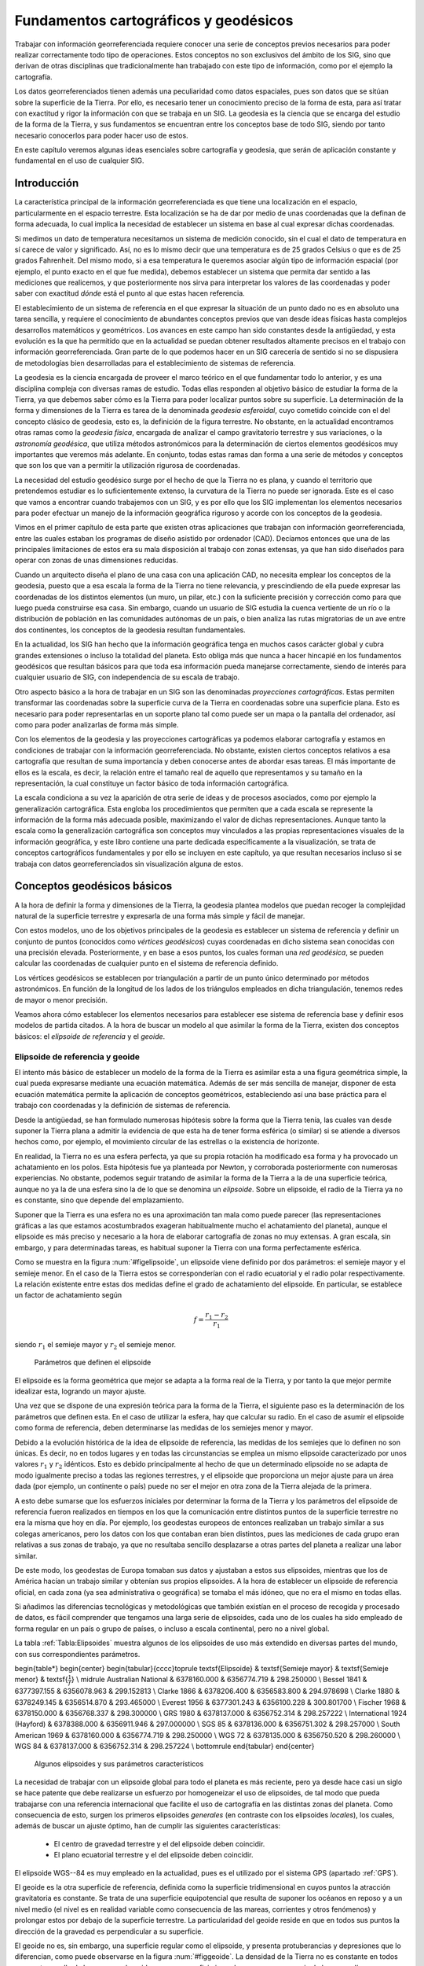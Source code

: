 ****************************************
Fundamentos cartográficos y geodésicos
****************************************


Trabajar con información georreferenciada requiere conocer una serie de conceptos previos necesarios para poder realizar correctamente todo tipo de operaciones. Estos conceptos no son exclusivos del ámbito de los SIG, sino que derivan de otras disciplinas que tradicionalmente han trabajado con este tipo de información, como por el ejemplo la cartografía.

Los datos georreferenciados tienen además una peculiaridad como datos espaciales, pues son datos que se sitúan sobre la superficie de la Tierra. Por ello, es necesario tener un conocimiento preciso de la forma de esta, para así tratar con exactitud y rigor la información con que se trabaja en un SIG. La geodesia es la ciencia que se encarga del estudio de la forma de la Tierra, y sus fundamentos se encuentran entre los conceptos base de todo SIG, siendo por tanto necesario conocerlos para poder hacer uso de estos.

En este capítulo veremos algunas ideas esenciales sobre cartografía y geodesia, que serán de aplicación constante y fundamental en el uso de cualquier SIG.

Introducción
=============

La característica principal de la información georreferenciada es que tiene una localización en el espacio, particularmente en el espacio terrestre. Esta localización se ha de dar por medio de unas coordenadas que la definan de forma adecuada, lo cual implica la necesidad de establecer un sistema en base al cual expresar dichas coordenadas. 

Si medimos un dato de temperatura necesitamos un sistema de medición conocido, sin el cual el dato de temperatura en sí carece de valor y significado. Así, no es lo mismo decir que una temperatura es de 25 grados Celsius o que es de 25 grados Fahrenheit. Del mismo modo, si a esa temperatura le queremos asociar algún tipo de información espacial (por ejemplo, el punto exacto en el que fue medida), debemos establecer un sistema que permita dar sentido a las mediciones que realicemos, y que posteriormente nos sirva para interpretar los valores de las coordenadas y poder saber con exactitud *dónde* está el punto al que estas hacen referencia.

El establecimiento de un sistema de referencia en el que expresar la situación de un punto dado no es en absoluto una tarea sencilla, y requiere el conocimiento de abundantes conceptos previos que van desde ideas físicas hasta complejos desarrollos matemáticos y geométricos. Los avances en este campo han sido constantes desde la antigüedad, y esta evolución es la que ha permitido que en la actualidad se puedan obtener resultados altamente precisos en el trabajo con información georreferenciada. Gran parte de lo que podemos hacer en un SIG carecería de sentido si no se dispusiera de metodologías bien desarrolladas para el establecimiento de sistemas de referencia.

La geodesia es la ciencia encargada de proveer el marco teórico en el que fundamentar todo lo anterior, y es una disciplina compleja con diversas ramas de estudio. Todas ellas responden al objetivo básico de estudiar la forma de la Tierra, ya que debemos saber cómo es la Tierra para poder localizar puntos sobre su superficie. La determinación de la forma y dimensiones de la Tierra es tarea de la denominada *geodesia esferoidal*, cuyo cometido coincide con el del concepto clásico de geodesia, esto es, la definición de la figura terrestre. No obstante, en la actualidad encontramos otras ramas como la *geodesia física*, encargada de analizar el campo gravitatorio terrestre y sus variaciones, o la *astronomía geodésica*, que utiliza métodos astronómicos para la determinación de ciertos elementos geodésicos muy importantes que veremos más adelante. En conjunto, todas estas ramas dan forma a una serie de métodos y conceptos que son los que van a permitir  la utilización rigurosa de coordenadas.

La necesidad del estudio geodésico surge por el hecho de que la Tierra no es plana, y cuando el territorio que pretendemos estudiar es lo suficientemente extenso, la curvatura de la Tierra no puede ser ignorada. Este es el caso que vamos a encontrar cuando trabajemos con un SIG, y es por ello que los SIG implementan los elementos necesarios para poder efectuar un manejo de la información geográfica riguroso y acorde con los conceptos de la geodesia.

Vimos en el primer capítulo de esta parte que existen otras aplicaciones que trabajan con información georreferenciada, entre las cuales estaban los programas de diseño asistido por ordenador (CAD). Decíamos entonces que una de las principales limitaciones de estos era su mala disposición al trabajo con zonas extensas, ya que han sido diseñados para operar con zonas de unas dimensiones reducidas. 

Cuando un arquitecto diseña el plano de una casa con una aplicación CAD, no necesita emplear los conceptos de la geodesia, puesto que a esa escala la forma de la Tierra no tiene relevancia, y prescindiendo de ella puede expresar las coordenadas de los distintos elementos (un muro, un pilar, etc.) con la suficiente precisión y corrección como para que luego pueda construirse esa casa.  Sin embargo, cuando un usuario de SIG estudia la cuenca vertiente de un río o la distribución de población en las comunidades autónomas de un país, o bien analiza las rutas migratorias de un ave entre dos continentes, los conceptos de la geodesia resultan fundamentales. 

En la actualidad, los SIG han hecho que la información geográfica tenga en muchos casos carácter global y cubra grandes extensiones o incluso la totalidad del planeta. Esto obliga más que nunca a hacer hincapié en los fundamentos geodésicos que resultan básicos para que toda esa información pueda manejarse correctamente, siendo de interés para cualquier usuario de SIG, con independencia de su escala de trabajo.

Otro aspecto básico a la hora de trabajar en un SIG son las denominadas *proyecciones cartográficas*. Estas permiten transformar las coordenadas sobre la superficie curva de la Tierra en coordenadas sobre una superficie plana. Esto es necesario para poder representarlas en un soporte plano tal como puede ser un mapa o la pantalla del ordenador, así como para poder analizarlas de forma más simple.

Con los elementos de la geodesia y las proyecciones cartográficas ya podemos elaborar cartografía y estamos en condiciones de trabajar con la información georreferenciada. No obstante, existen ciertos conceptos relativos a esa cartografía que resultan de suma importancia y deben conocerse antes de abordar esas tareas. El más importante de ellos es la escala, es decir, la relación entre el tamaño real de aquello que representamos y su tamaño en la representación, la cual constituye un factor básico de toda información cartográfica. 

La escala condiciona a su vez la aparición de otra serie de ideas y de procesos asociados, como por ejemplo la generalización cartográfica. Esta engloba los procedimientos que permiten que a cada escala se represente la información de la forma más adecuada posible, maximizando el valor de dichas representaciones. Aunque tanto la escala como la generalización cartográfica son conceptos muy vinculados a las propias representaciones visuales de la información geográfica, y este libro contiene una parte dedicada específicamente a la visualización, se trata de conceptos cartográficos fundamentales y por ello se incluyen en este capítulo, ya que resultan necesarios incluso si se trabaja con datos georreferenciados sin visualización alguna de estos.

Conceptos geodésicos básicos
=============================

A la hora de definir la forma y dimensiones de la Tierra, la geodesia plantea modelos que puedan recoger la complejidad natural de la superficie terrestre y expresarla de una forma más simple y fácil de manejar. 

Con estos modelos, uno de los objetivos principales de la geodesia es establecer un sistema de referencia y definir un conjunto de puntos (conocidos como *vértices geodésicos*) cuyas coordenadas en dicho sistema sean conocidas con una precisión elevada. Posteriormente, y en base a esos puntos, los cuales forman una *red geodésica*, se pueden calcular las coordenadas de cualquier punto en el sistema de referencia definido.

Los vértices geodésicos se establecen por triangulación a partir de un punto único determinado por métodos astronómicos. En función de la longitud de los lados de los triángulos empleados en dicha triangulación, tenemos redes de mayor o menor precisión.

Veamos ahora cómo establecer los elementos necesarios para establecer ese sistema de referencia base y definir esos modelos de partida citados. A la hora de buscar un modelo al que asimilar la forma de la Tierra, existen dos conceptos básicos: el  *elipsoide de referencia* y el *geoide*.

Elipsoide de referencia y geoide
---------------------------------


El intento más básico de establecer un modelo de la forma de la Tierra es asimilar esta a una figura geométrica simple, la cual pueda expresarse mediante una ecuación matemática. Además de ser más sencilla de manejar, disponer de esta ecuación matemática permite la aplicación de conceptos geométricos, estableciendo así una base práctica para el trabajo con coordenadas y la definición de sistemas de referencia.

Desde la antigüedad, se han formulado numerosas hipótesis sobre la forma que la Tierra tenía, las cuales van desde suponer la Tierra plana a admitir la evidencia de que esta ha de tener forma esférica (o similar) si se atiende a diversos hechos como, por ejemplo, el movimiento circular de las estrellas o la existencia de horizonte.

En realidad, la Tierra no es una esfera perfecta, ya que su propia rotación ha modificado esa forma y ha provocado un achatamiento en los polos. Esta hipótesis fue ya planteada por Newton, y corroborada posteriormente con numerosas experiencias. No obstante, podemos seguir tratando de asimilar la forma de la Tierra a la de una superficie teórica, aunque no ya la de una esfera sino la de lo que se denomina un *elipsoide*. Sobre un elipsoide, el radio de la Tierra ya no es constante, sino que depende del emplazamiento.

Suponer que la Tierra es una esfera no es una aproximación tan mala como puede parecer (las representaciones gráficas a las que estamos acostumbrados exageran habitualmente mucho el achatamiento del planeta), aunque el elipsoide es más preciso y necesario a la hora de elaborar cartografía de zonas no muy extensas. A gran escala, sin embargo, y para determinadas tareas, es habitual suponer la Tierra con una forma perfectamente esférica.

Como se muestra en la figura :num:`#figelipsoide`, un elipsoide viene definido por dos parámetros: el semieje mayor y el semieje menor. En el caso de la Tierra estos se corresponderían con el radio ecuatorial y el radio polar respectivamente. La relación existente entre estas dos medidas define el grado de achatamiento del elipsoide. En particular, se establece un factor de achatamiento según 

.. math::

	f=\frac{r_1-r_2}{r_1}


siendo :math:`r_1` el semieje mayor y :math:`r_2` el semieje menor.

.. figure:: Elipsoide.pdf

	Parámetros que definen el elipsoide


.. _figelipsoide: 


El elipsoide es la forma geométrica que mejor se adapta a la forma real de la Tierra, y por tanto la que mejor permite idealizar esta, logrando un mayor ajuste. 

Una vez que se dispone de una expresión teórica para la forma de la Tierra, el siguiente paso es la determinación de los parámetros que definen esta. En el caso de utilizar la esfera, hay que calcular su radio. En el caso de asumir el elipsoide como forma de referencia, deben determinarse las medidas de los semiejes menor y mayor. 

Debido a la evolución histórica de la idea de elipsoide de referencia, las medidas de los semiejes que lo definen no son únicas. Es decir, no en todos lugares y en todas las circunstancias se emplea un mismo elipsoide caracterizado por unos valores :math:`r_1` y :math:`r_2` idénticos. Esto es debido principalmente al hecho de que un determinado elipsoide no se adapta de modo igualmente preciso a todas las regiones terrestres, y el elipsoide que proporciona un mejor ajuste para un área dada (por ejemplo, un continente o país) puede no ser el mejor en otra zona de la Tierra alejada de la primera. 

A esto debe sumarse que los esfuerzos iniciales por determinar la forma de la Tierra y los parámetros del elipsoide de referencia fueron realizados en tiempos en los que la comunicación entre distintos puntos de la superficie terrestre no era la misma que hoy en día. Por ejemplo, los geodestas europeos de entonces realizaban un trabajo similar a sus colegas americanos, pero los datos con los que contaban eran bien distintos, pues las mediciones de cada grupo eran relativas a sus zonas de trabajo, ya que no resultaba sencillo desplazarse a otras partes del planeta a realizar una labor similar.

De este modo, los geodestas de Europa tomaban sus datos y ajustaban a estos sus elipsoides, mientras que los de América hacían un trabajo similar y obtenían sus propios elipsoides. A la hora de establecer un elipsoide de referencia oficial, en cada zona (ya sea administrativa o geográfica) se tomaba el más idóneo, que no era el mismo en todas ellas. 

Si añadimos las diferencias tecnológicas y metodológicas que también existían en el proceso de recogida y procesado de datos, es fácil comprender que tengamos una larga serie de elipsoides, cada uno de los cuales ha sido empleado de forma regular en un país o grupo de países, o incluso a escala continental, pero no a nivel global.

La tabla :ref:`Tabla:Elipsoides` muestra algunos de los elipsoides de uso más extendido en diversas partes del mundo, con sus correspondientes parámetros.

\begin{table*}
\begin{center}
\begin{tabular}{cccc}\toprule
\textsf{Elipsoide} & \textsf{Semieje mayor} & \textsf{Semieje menor}  & \textsf{:math:`\frac{1}{f}`} \\ \midrule
Australian National & 6378160.000 & 6356774.719 & 298.250000 \\
Bessel 1841 & 6377397.155 & 6356078.963 & 299.152813 \\
Clarke 1866 & 6378206.400 & 6356583.800 & 294.978698 \\
Clarke 1880 & 6378249.145 & 6356514.870 & 293.465000 \\
Everest 1956 & 6377301.243 & 6356100.228 & 300.801700 \\
Fischer 1968 & 6378150.000 & 6356768.337 & 298.300000 \\
GRS 1980 & 6378137.000 & 6356752.314 & 298.257222 \\
International 1924 (Hayford) & 6378388.000 & 6356911.946 & 297.000000 \\
SGS 85 & 6378136.000 & 6356751.302 & 298.257000 \\
South American 1969 & 6378160.000 & 6356774.719 & 298.250000 \\
WGS 72 & 6378135.000 & 6356750.520 & 298.260000 \\
WGS 84 & 6378137.000 & 6356752.314 & 298.257224 \\ \bottomrule
\end{tabular}
\end{center}

	Algunos elipsoides y sus parámetros característicos


.. _Tabla:Elipsoides:

La necesidad de trabajar con un elipsoide global para todo el planeta es más reciente, pero ya desde hace casi un siglo se hace patente que debe realizarse un esfuerzo por homogeneizar el uso de elipsoides, de tal modo que pueda trabajarse con una referencia internacional que facilite el uso de cartografía en las distintas zonas del planeta. Como consecuencia de esto, surgen los primeros elipsoides *generales* (en contraste con los elipsoides *locales*), los cuales, además de buscar un ajuste óptimo, han de cumplir las siguientes características:


	* El centro de gravedad terrestre y el del elipsoide deben coincidir.
	* El plano ecuatorial terrestre y el del elipsoide deben coincidir.


El elipsoide WGS--84 es muy empleado en la actualidad, pues es el utilizado por el sistema GPS (apartado :ref:`GPS`).

El geoide es la otra superficie de referencia, definida como la superficie tridimensional en cuyos puntos la atracción gravitatoria es constante. Se trata de una superficie equipotencial que resulta de suponer los océanos en reposo y a un nivel medio (el nivel es en realidad variable como consecuencia de las mareas, corrientes y otros fenómenos) y prolongar estos por debajo de la superficie terrestre. La particularidad del geoide reside en que en todos sus puntos la dirección de la gravedad es perpendicular a su superficie.

El geoide no es, sin embargo, una superficie regular como el elipsoide, y presenta protuberancias y depresiones que lo diferencian, como puede observarse en la figura :num:`#figgeoide`. La densidad de la Tierra no es constante en todos sus puntos, y ello da lugar a que el geoide sea una superficie irregular como consecuencia de las anomalías gravimétricas que dichas variaciones de densidad ocasionan.

.. figure:: Geoide.png

	Representación gráfica del geoide (Fuente: Misión GRACE (NASA)).


.. _figgeoide: 


Lógicamente, el elipsoide, por su naturaleza más simple, no puede recoger toda la variabilidad del geoide, por lo que estas dos superficies presentan diferencias, cuyo máximo es generalmente del orden de :math:`\pm100` metros. Estas diferencias se conocen como *alturas geoidales*.

Al igual que en el caso de los elipsoides, existen diversos geoides de referencia, y estos no son constantes en el tiempo sino que evolucionan para adaptarse a las modificaciones que tienen lugar sobre la superficie terrestre.

La figura :num:`#figtressuperficies` muestra una comparación esquemática entre las tres superficies: superficie real de la Tierra, geoide y elipsoide.

.. figure:: Tres_superficies.pdf

	Tres superficies fundamentales: superficie real de la Tierra, geoide y elipsoide (Adaptado de Wikipedia).


.. _figtres_superficies: 


El datum geodésico
--------------------



Cuando se trabaja con un elipsoide general, este, como se ha dicho, se sitúa de tal modo que tanto la posición de su centro de gravedad como su plano ecuatorial coincidan con los terrestres. Por el contrario, cuando el elipsoide es local, estas propiedades no han de cumplirse necesariamente, y el elipsoide a solas resulta insuficiente ya que carecemos de información sobre su posicionamiento con respecto a la superficie terrestre.

Surge así el concepto de *datum*, que es el conjunto formado por una superficie de referencia (el elipsoide) y un punto en el que *enlazar* este al geoide. Este punto se denomina *punto astronómico fundamental* (para su cálculo se emplean métodos astronómicos), o simplemente *punto fundamental*, y en él el elipsoide es tangente al geoide. La altura geoidal en este punto es, como cabe esperar, igual a cero. La vertical al geoide y al elipsoide son idénticas en el punto fundamental.

Para un mismo elipsoide pueden utilizarse distintos puntos fundamentales, que darán lugar a distintos datum y a distintas coordenadas para un mismo punto.


Sistemas de coordenadas
========================


Disponiendo de un modelo preciso para definir la forma de la Tierra, podemos establecer ya un sistema de codificar cada una de las posiciones sobre su superficie y asignar a estas las correspondientes coordenadas. Puesto que la superficie de referencia que consideramos es un elipsoide, lo más lógico es recurrir a los elementos de la geometría esférica y utilizar estos para definir el sistema de referencia. De ellos derivan los conceptos de latitud y longitud, empleados para establecer las *coordenadas geográficas* de un punto.

No obstante, la geometría plana resulta mucho más intuitiva y práctica que la geometría esférica para realizar ciertas tareas, y a raíz de esto surgen las *proyecciones cartográficas*, que tratan de situar los elementos de la superficie del elipsoide sobre una superficie plana, y que son los que se emplean para la creación de cartografía. Al aplicar una proyección cartográfica, las coordenadas resultantes son ya coordenadas cartesianas.

Ambas formas de expresar la posición de un punto son utilizadas en la actualidad, y las veremos con detalle en esta sección.

Coordenadas geográficas
------------------------

El sistema de coordenadas geográficas es un sistema de coordenadas esféricas mediante el cual un punto se localiza con dos valores angulares: 


	* la *latitud* :math:`\phi` es el ángulo entre la línea que une el centro de la esfera con un punto de su superficie y el plano ecuatorial. Las lineas formadas por puntos de la misma latitud se denominan *paralelos* y forman círculos concéntricos paralelos al ecuador. Por definición la latitud es de 0\degree en el ecuador, que divide el globo en los hemisferios norte y sur. La latitud puede expresarse especificando si el punto se sitúa al norte o al sur, por ejemplo 24\degree, 21' 11'' N, o bien utilizando un signo, en cuyo caso los puntos al Sur del ecuador tienen signo negativo.
	* la *longitud* :math:`\lambda` La longitud es el angulo formado entre dos de los planos que contienen a la linea de los Polos. El primero es un plano arbitrario que se toma como referencia y el segundo es el que, ademas de contener a la linea de los polos, contiene al punto en cuestión. Las líneas formadas por puntos de igual longitud se denominan *meridianos* y convergen en los polos.
	
	Como meridiano de referencia internacional se toma aquel que pasa por el observatorio de Greenwich, en el Reino Unido. Este divide a su vez el globo en dos hemisferios: el Este y el Oeste. La longitud puede expresarse especificando si el punto se sitúa al Este o al Oeste, por ejemplo 32\degree, 12' 43'' E, o bien utilizando un signo, en cuyo caso los puntos al Oeste del meridiano de referencia tienen signo negativo.


En la figura :num:`#figcoordenadasgeograficas` puede verse un esquema de los conceptos anteriores.

.. figure:: Coordenadas_geograficas.pdf

	Esquema de los elementos del sistema de coordenadas geográficas.


.. _figcoordenadas_geograficas: 


La tabla :ref:`Tabla:Coordenadas_ciudades` recoge las coordenadas geográficas de algunas ciudades importantes, a modo de ejemplo.

\begin{table}
\begin{center}
\begin{tabular}{ccc}\toprule
\textsf{Ciudad} & \textsf{Latitud} & \textsf{Longitud}  \\ \midrule
Badajoz & 38.53 N & 6.58 O \\
Barcelona & 41.23 N & 2.11 E \\
Cadiz & 36.32 N & 6.18 O \\
Girona & 41.59 N & 2.49 E \\
Granada & 37.11 N & 3.35 O\\
Madrid & 40.24 N & 3.41 O\\
Segovia & 40.57 N & 4.07 O \\
Valencia & 39.28 N & 0.22 O\\
Zaragoza & 41.39 N & 0.52 O \\ \bottomrule
\end{tabular}
\end{center}

	Coordenadas geográficas de algunas ciudades


.. _Tabla:Coordenadas_ciudades:

Las coordenadas geográficas resultan de gran utilidad, especialmente cuando se trabaja con grandes regiones. No obstante, no se trata de un sistema cartesiano, y tareas como la medición de áreas o distancias es mucho más complicada. Si bien la distancia entre dos paralelos es prácticamente constante (es decir, un grado de latitud equivale más o menos a una misma distancia en todos los puntos), la distancia entre dos meridianos no lo es, y varía entre unos 11,3 kilómetros en el Ecuador hasta los cero kilómetros en los polos, donde los meridianos convergen. 

Proyecciones cartográficas
---------------------------



A pesar de su innegable utilidad y la potencia que nos brindan para la localización de cualquier punto sobre la superficie terrestre, un sistema de coordenadas esféricas tiene inconvenientes que no pueden obviarse. Por una parte, estamos más acostumbrados a la utilización de sistemas cartesianos en los cuales la posición de un punto se define mediante un par de medidas de distancia :math:`x` e :math:`y`. Esta forma es mucho más sencilla e intuitiva, y permite una mayor facilidad de operaciones.

Por otro lado, si necesitamos crear una representación visual de la información cartográfica, lo habitual es hacerlo en una superficie plana, ya sea a la manera clásica en un pliego de papel o, usando las tecnologías actuales, en un dispositivo tal como una pantalla.

Por todo ello, se deduce que existe una necesidad de poder trasladar la información geográfica (incluyendo, por supuesto, la referente a su localización) a un plano, con objeto de poder crear cartografía y simplificar gran número de operaciones posteriores. El proceso de asignar una coordenada plana a cada punto de la superficie de la Tierra (que no es plana) se conoce como *proyección cartográfica*.

Más exactamente, una \textit{proyección cartográfica} es la correspondencia matemática biunívoca entre los puntos de una esfera o elipsoide y sus transformados en un plano \cite{Martin1983IGN}. Es decir, una aplicación :math:`f` que a cada par de coordenadas geográficas :math:`(\phi, \lambda)` le hace corresponder un par de coordenadas cartesianas :math:`(x, y)`, según


.. _Eq:Proyecciones:

.. math::

	x = f(\phi, \lambda) \; ; \; y = f(\phi, \lambda)

De igual modo, las coordenadas geográficas puede obtenerse a partir de las cartesianas según

.. math::

	\phi = g(x,y) \; ; \; \lambda = g(x,y)

.. _Eq:Proyecciones2:



Se puede pensar que podemos obtener una representación plana de la superficie de una esfera o un elipsoide si tomamos esta y la extendemos hasta dejarla plana. Esto, sin embargo, no resulta posible, ya que dicha superficie no puede *desarrollarse* y quedar plana. Por ello, hay que buscar una forma distinta de relacionar los puntos en la superficie tridimensional con nuevos puntos en un plano. 

La figura :num:`#figproyeccion` muestra un esquema del concepto de proyección, esbozando la idea de cómo puede establecerse la correspondencia entre puntos de la esfera y del plano.

.. figure:: Proyeccion.pdf

	Esquema del concepto de proyección. A los puntos :math:`A, B` y :math:`C` sobre la superficie del elipsoide les asocian equivalentes :math:`a, b` y :math:`c` sobre un plano.


.. _figproyeccion: 


En ella vemos cómo el concepto de proyección se asemeja a la generación de sombras, ya que a partir de un foco se trazan las trayectorias de una serie de rayos que unen dicho foco con los puntos a proyectar, y después se determina el punto de contacto de esos rayos con la superficie plana. Aunque no todas las proyecciones siguen necesariamente este esquema, una parte de ellas sí que se fundamentan en un razonamiento similar a este, y el esquema mostrado sirve bien para entender el concepto y el paso de coordenadas de una superficie tridimensional a una bidimensional.

Veremos en los siguientes puntos las diferentes modificaciones que pueden introducirse sobre la forma anterior de proyectar, y que dan lugar a tipos distintos de proyecciones.

Puede apreciarse igualmente en la figura que se producen distorsiones al realizar la proyección. Es decir, que ciertas propiedades no se reproducen con fidelidad al pasar puntos desde la superficie curva al plano. Por ejemplo, la distancia entre los puntos :math:`A` y :math:`B` no es igual a la existente entre los puntos :math:`a` y :math:`b`. Con independencia de las características propias de la proyección, siempre existen distorsiones. Esto es así debido a que la esfera, como se ha dicho, no es desarrollable, mientras que el plano sí lo es, y por ello en el paso de coordenadas de uno a otra han de aparecen inevitablemente alteraciones.

Tipos de proyecciones
----------------------

Las proyecciones se clasifican según la superficie sobre la que se proyectan los puntos. En el esquema de la figura :num:`#figproyeccion`, el plano de proyección es ya de por sí bidimensional. No obstante, puede realizarse la proyección sobre una superficie tridimensional, siempre que esta, a diferencia de la esfera, sí sea desarrollable. Es decir, que pueda *desenrollarse* y convertirse en un plano sin necesidad de doblarse o cortarse. Estas otras superficies pueden emplearse también para definir una proyección, de la misma forma que se hace con un plano.

Las superficies más habituales son el cono y el cilindro (junto con, por supuesto, el plano), las cuales, situadas en una posición dada en relación al objeto a proyectar (esto es, la Tierra), definen un tipo dado de proyección. Distinguimos así los siguiente tipos de proyecciones:


* Cónicas. La superficie desarrollable es un cono (Figura :num:`#figproyeccionconica`), que se sitúa generalmente tangente o secante en dos paralelos a la superficie del elipsoide. En este último caso, la distorsión se minimiza en las áreas entre dichos paralelos, haciéndola útil para representar franjas que no abarquen una gran distancia en latitud, pero poco adecuada para representación de grandes áreas. Algunas de las proyecciones más conocidas de este grupo son la proyección cónica equiárea de Albers y la proyección conforme cónica de Lambert.

.. figure:: Proyeccion_cilindrica.png

	Esquema de una proyección cilíndrica (tomado de Wikipedia)


.. _figproyeccion_cilindrica: 



* Cilíndricas. La superficie desarrollable es un cilindro (Figura :num:`#figproyeccioncilindrica`). Al proyectar, los meridianos se convierten en lineas paralelas, así como los paralelos, aunque la distancia entre estos últimos no es constante.

En su concepción más simple, el cilindro se sitúa de forma tangente al ecuador (proyección normal o simple), aunque puede situarse secante y hacerlo a los meridianos (proyección transversa) o a otros puntos (proyección oblicua).

La proyección de Mercator, la transversa de Mercator, la cilíndrica de Miller o la cilíndrica equiárea de Lambert son ejemplos relativamente comunes de este tipo de proyecciones.

.. figure:: Proyeccion_conica.png

	Esquema de una proyección cónica (tomado de Wikipedia)


.. _figproyeccion_conica: 



* Planas o azimutales. La superficie desarrollable es directamente un plano. Según el esquema de la figura :num:`#figproyeccion`, tenemos distintos tipos en función de la posición del punto de fuga.


* Gnómica o central. El punto de fuga se sitúa en el centro del elipsoide. 
* Estereográfica. El plano es tangente y el punto de fuga se sitúa en las antípodas del punto de tangencia. La proyección polar estereográfica es empleada habitualmente para cartografiar las regiones polares. 
* Ortográfica. El punto de fuga se sitúa en el infinito. 


Existen proyecciones azimutales que no son de tipo perspectivo, es decir, que no se basan en el esquema de la figura :num:`#figproyeccion`. La proyección de Airy, por ejemplo, es una de ellas.

* Algunas proyecciones no se ajustan exactamente al esquema planteado, y no utilizan una superficie desarrollable como tal sino modificaciones a esta idea. Por ejemplo, las proyecciones *policónicas* utilizan la misma filosofía que las cónicas, empleando conos, pero en lugar de ser este único, se usan varios conos, cada uno de los cuales se aplica a una franja concreta de la zona proyectada. La unión de todas esas franjas, cada una de ellas proyectada de forma distinta (aunque siempre con una proyección cónica), forma el resultado de la proyección.

Del mismo modo, encontramos proyecciones como la proyección *sinusoidal*, una proyección de tipo pseudocilíndrico, o la proyección de Werner, cuya superficie desarrollable tiene forma de corazón. Estas proyecciones son, no obstante, de uso menos habitual, y surgen en algunos casos como respuesta a una necesidad cartográfica concreta.


Otra forma distinta de clasificar las proyecciones es según las propiedades métricas que conserven. Toda proyección implica alguna distorsión (denominada *anamorfosis*), y según cómo sea esta y a qué propiedad métrica afecte o no, podemos definir los siguientes tipos de proyecciones:


* Equiárea. En este tipo de proyecciones se mantiene una escala constante. Es decir, la relación entre un área terrestre y el área proyectada es la misma independientemente de la localización, con lo que la representación proyectada puede emplearse para comparar superficies.
* Conformes. Estas proyecciones mantienen la forma de los objetos, ya que no provocan distorsión de los ángulos. Los meridianos y los paralelos se cortan en la proyección en ángulo recto, igual que sucede en la realidad. Su principal desventaja es que introducen una gran distorsión en el tamaño, y objetos que aparecen proyectados con un tamaño mucho mayor que otros pueden ser en la realidad mucho menores que estos.
* Equidistantes. En estas proyecciones se mantienen las distancias.


En los ejemplos de proyecciones que se han citado para los distintos tipos de proyecciones (cónicas, cilíndricas, etc.) puede verse cómo resulta común especificar el tipo en función de la propiedad métrica preservada, para así caracterizar completamente la proyección.

La elección de una u otra proyección es función de las necesidades particulares. Como ya se ha dicho, la proyección polar estereográfica es empleada cuando se trabaja las regiones polares, ya que en este caso es la más adecuada. Proyecciones como la de Mercator, empleadas habitualmente, no resultan tan adecuadas en esas zonas. Asimismo, hay proyecciones que no pueden recoger todo el globo, sino solo una parte de este, por lo que no son de aplicación para grandes escalas. La existencia de un gran número de distintas proyecciones es precisamente fruto de las diferentes necesidades que aparecen a la hora de trabajar con cartografía.

El sistema UTM
---------------



De entre los cientos proyecciones de existen actualmente, algunas tienen un uso más extendido, bien sea por su adopción de forma estandarizada o sus propias características. Estas proyecciones, que se emplean con más frecuencia para la creación de cartografía, son también las que más habitualmente vamos a encontrar en los datos que empleemos con un SIG, y es por tanto de interés conocerlas un poco más en detalle.

En la actualidad, una de las proyecciones más extendidas en todos los ámbitos es la proyección universal transversa de Mercator, la cual da lugar al sistema de coordenadas UTM. Este sistema, desarrollado por el ejército de los Estados Unidos, no es simplemente una proyección, sino que se trata de un sistema completo para cartografiar la practica totalidad de la Tierra. Para ello, esta se divide en una serie de zonas rectangulares mediante una cuadricula y se aplica una proyección y unos parámetros geodésicos concretos a cada una de dichas zonas. Aunque en la actualidad se emplea un único elipsoide (WGS--84), originalmente este no era único para todas las zonas.

Con el sistema UTM, las coordenadas de un punto no se expresan como coordenadas terrestres absolutas, sino mediante la zona correspondiente y las coordenadas relativas a la zona UTM en la que nos encontremos.

La cuadricula UTM tiene un total de 60 husos numerados entre 1 y 60, cada uno de los cuales abarca una amplitud de 6\degree de longitud. El huso 1 se sitúa entre los 180\degree y 174\degree O, y la numeración avanza hacia el Este. 

En latitud, cada huso se divide en 20 zonas, que van desde los 80\degree S hasta los 84\degree N. Estas se codifican con letras desde la C a la X, no utilizándose las letras I y O por su similitud con los dígitos 1 y 0. Cada zona abarca 8 grados de longitud, excepto la X que se prolonga unos 4 grados adicionales. 

La figura :num:`#figzonasutm` muestra un esquema de la cuadrícula UTM.

.. figure:: Zonas_UTM.png

	Representación parcial de la cuadrícula UTM en Europa (tomado de Wikipedia)


.. _figzonas_utm: 


Una zona UTM se localiza, por tanto, con un número y una letra, y es en función de la zona como posteriormente se dan las coordenadas que localizan un punto. Estas coordenadas se expresan en metros y expresan la distancia entre el punto y el origen de la zona UTM en concreto. El origen de la zona se sitúa en el punto de corte entre el meridiano central de la zona y el ecuador. Por ejemplo, para las zonas UTM en el huso 31, el cual va desde los 0\degree hasta los 6\degree, el origen se sitúa en el punto de corte entre el ecuador y el meridiano de 3\degree (Figura :num:`#figorigenutm`).

.. figure:: Origen_UTM.pdf

	Determinación del origen de una zona UTM


.. _figorigen_utm: 


Para evitar la aparición de números negativos, se considera que el origen no tiene una coordenada X de 0 metros, sino de 500000. Con ello se evita que las zonas al Este del meridiano central tengan coordenadas negativas, ya que ninguna zona tiene un ancho mayor de 1000000 metros (el ancho es máximo en las zonas cerca del ecuador, siendo de alrededor de 668 kilómetros).

De igual modo, cuando se trabaja en el hemisferio sur (donde las coordenadas Y serían siempre negativas), se considera que el origen tiene una coordenada Y de 10000000 metros, lo cual hace que todas las coordenadas referidas a él sean positivas.

Para las zonas polares no resulta adecuado emplear el sistema UTM, ya que las distorsiones que produce son demasiado grandes. En su lugar, se utiliza el sistema UPS (Universal Polar Stereographic). 

Transformación y conversión de coordenadas
-------------------------------------------

Una situación muy habitual en el trabajo con un SIG es disponer de cartografía en varios sistemas de coordenadas en un mismo sistema pero con parámetros diferentes (por ejemplo, diferente datum). Para poder emplear toda esa cartografía de forma conjunta, resulta necesario trabajar en un sistema único y bien definido, lo cual hace necesario convertir al menos una parte de ella. 

Este cambio de coordenadas puede ser obligatorio a cualquier escala de trabajo, ya que las diferencias en el sistema escogido pueden aparecer por circunstancias muy diversas, incluso si todos los datos tienen un origen común. Así, al reunir información de varios países para crear en un SIG un mapa de todo un continente, es probable que los datos de cada país estén referidos a un sistema distinto, pero incluso trabajando en un área más reducida podemos encontrar una situación similar. En España, por ejemplo, podemos encontrar cartografía de algunas Comunidades Autónomas en dos husos UTM distintos, ya que la frontera entre estos cruza y divide dichas Comunidades.

Distinguimos dos tipos de operaciones a realizar con coordenadas:


* Conversión de coordenadas. Los sistemas de origen y destino comparten el mismo datum. Es una transformación exacta y se basa en la aplicación de formulas establecidas que relacionan ambos sistemas.
* Transformación de coordenadas. El datum es distinto en los sistemas de origen y destino.




Las proyecciones cartográficas, vistas en un punto anterior, son una forma particular de conversión de coordenadas.

Un SIG ha de estar preparado para trabajar con cartografía en cualquiera de los sistemas de referencia más habituales y, más aún, para facilitar al usuario la utilización de todo tipo de información geográfica con independencia del sistema de coordenadas que se emplee. Para ello, los SIG incorporan los procesos necesarios para efectuar cambios de coordenadas, de forma que para unos datos de partida se genera un nuevo conjunto de datos con la misma información pero expresada en un sistema de coordenadas distinto.

Otra forma en la que los SIG pueden implementar estas operaciones es mediante capacidades de transformación y conversión *al vuelo*, es decir, en tiempo real. De este modo, pueden introducirse en un SIG datos en sistemas de coordenadas variados, y el SIG se encarga de cambiar estos a un sistema de referencia base fijado de antemano. Este proceso tiene lugar de forma transparente para el usuario, que tiene la sensación de que todos los datos estaban originalmente en el sistema de trabajo escogido.

Esto exige, lógicamente, que todo dato geográfico se acompañe de información acerca del sistema de coordenadas que se ha utilizado para crearlo, algo que no siempre sucede. Veremos más acerca de la importancia de este tipo de información adicional en el capítulo :ref:`Metadatos`.

Codificación de sistemas de referencia
----------------------------------------

Debido al elevado número de distintos sistemas de referencia existentes, resulta fácil perderse en ellos a la hora de tener que trabajar con cartografía en distintos sistemas. Si bien es cierto que existe un esfuerzo integrador para tratar de homogeneizar el uso de sistemas de referencia, también existen esfuerzos para intentar facilitar la gestión de estos y que no resulte tan complejo combinar cartografía producida utilizando sistemas de coordenadas diferentes.

Uno de los intentos más exitosos en este sentido es el desarrollado por el consorcio petrolífero European Petroleum Survey Group (EPSG), el cual, consciente de la necesidad de disponer de información acerca de los distintos sistemas de coordenadas y de que esta información fuera de fácil acceso y manejo, ha elaborado un esquema de codificación específico. 



Este esquema asocia a cada sistema de coordenadas un código (conocido como *código EPSG*) que la identifica. Paralelamente, se han documentado en un formato común las características principales de todos estos sistemas, así como las formulaciones que permiten transformar coordenadas entre ellos.

Esta información constituye el *EPSG geodetic parameter dataset*, un repositorio de los parámetros necesarios para \cite{webEPSG}


* identificar coordenadas de tal modo que estas describan la posición de un punto de forma inequívoca y no ambigua.
* definir transformaciones y conversiones que permitan pasar de un sistema de referencia a otro.


Información detallada sobre los códigos EPSG puede encontrarse en \cite{webEPSG}.

Escala
======

El concepto de escala es fundamental a la hora de trabajar con cartografía, y es uno de los valores básicos que definen toda representación cartográfica. Esta representación ha de tener un tamaño final manejable, con objeto de que pueda resultar de utilidad y permitir un uso práctico, pero el objeto que se cartografía (un país, un continente o bien la Tierra al completo) es un objeto de gran tamaño. Esto hace necesario que, para crear un mapa, se deba reducir o bien el objeto original o bien el objeto ya proyectado, dando lugar a una versión *reducida* que ya cumple con los requisitos de tamaño adecuado.

Es decir, imaginemos que aplicamos una proyección cónica sobre el elipsoide, empleando para ello un cono que cubra dicho elipsoide, el cual tendrá que ser, lógicamente de gran tamaño (¡hay que cubrir toda la Tierra!). Al desarrollarlo, el plano que obtenemos tiene miles de kilómetros de lado. Debemos fabricar una versión *a escala* de este, que será la que ya podamos utilizar.

En este contexto, la escala no es sino la relación de tamaño existente entre ese gran mapa que se obtiene al desarrollar nuestro cono de proyección y el que finalmente manejamos, de tamaño más reducido. Conociendo esta relación podemos ya conocer las verdaderas magnitudes de los elementos que vemos en el mapa, ya que podemos convertir las medidas hechas sobre el mapa en medidas reales. Es importante recordar que esas medidas no son tan *reales*, puesto que la propia proyección las ha distorsionado ---lo cual no debe olvidarse---, pero sí que son medidas en la escala original del objeto cartografiado.

La escala se expresa habitualmente como un denominador que relaciona una distancia medida en un mapa y la distancia que esta medida representa en la realidad. Por ejemplo, una escala 1:50000 quiere decir que 1 centímetro en un mapa equivale a 50000 centímetros en la realidad, es decir a 500 metros. Conociendo este valor de la escala podemos aplicar sencillas reglas de tres para calcular la distancia entre dos puntos o la longitud de un elemento dado, sin más que medirlo sobre el mapa y después convertir el resultado obtenido en una medida real.

Una vez más es preciso insistir que lo anterior es posible siempre bajo las limitaciones que la propia proyección empleada para crear el mapa tenga al respecto, y que dependerán del tipo de proyección que sea en función de las propiedades métricas que conserva.

De hecho, e independientemente del tipo de proyección, la escala es completamente cierta únicamente en determinadas partes del mapa. Cuando decimos que un mapa tiene una escala 1:50000, este valor, denominado *Escala Numérica*, se cumple con exactitud tan solo en algunos puntos o líneas. En otros puntos la escala varía. La relación entre la escala en esos puntos y la Escala Numérica se conoce como *Factor de Escala*. 

A pesar de que la escala es imprescindible para darle un uso práctico a todo mapa, y cualquier usuario de este debe conocer y aplicar el concepto de escala de forma precisa, los SIG pueden resultar engañosos al respecto. Aunque la escala como idea sigue siendo igual de fundamental cuando trabajamos con información geográfica en un SIG, las propias características de este y la forma en la que dicha información se incorpora en el SIG pueden hacer que no se perciba la escala como un concepto tan relevante a la hora de desarrollar actividad con él.

Esto es debido principalmente a que la escala tiene una relación directa con la visualización, ya que se establece entre la realidad y una representación visual particular, esto es, el mapa. Como ya se ha mencionado en el capítulo :ref:`Introduccion_fundamentos`, los datos en un SIG tienen carácter numérico y no visual, y la representación de estos se encarga de realizarla el subsistema correspondiente a partir de dichos datos numéricos. Es decir, que en cierta medida en un SIG no es estrictamente necesaria la visualización de los datos, y cuando esta se lleva a cabo no tiene unas características fijas, ya que, como veremos, el usuario puede elegir el tamaño con el que estos datos se representan en la pantalla.

Un mapa impreso puede ampliarse o reducirse mediante medios fotomecánicos. Sin embargo, no es esta una operación *natural*, y está claro que desde el punto de vista del rigor cartográfico no es correcta si lo que se hace es aumentar el tamaño del mapa. En un SIG, sin embargo, es una operación más el elegir la escala a la que se representan los datos y modificar el tamaño de representación, y esta resulta por completo natural e incluso trivial\cite{Jenerette2000BESA}.

Pese a ello, los datos tienen una escala inherente, ya que esta no está en función de la representación, sino del detalle con que han sido tomados los datos, y esta escala debe igualmente conocerse para dar un uso adecuado a dichos datos. En este sentido es más conveniente entender la escala como un elemento relacionado con la resolución de los datos, es decir, con el tamaño mínimo cartografiado. 

Esta concepción no es en absoluto propia de los SIG, ya que deriva de las representaciones clásicas y los mapas impresos. Se sabe que el tamaño mínimo que el ojo humano es capaz de diferenciar es del orden de 0,2 mm. Aplicando a este valor la escala a la que queremos crear un mapa, tendremos la mínima distancia sobre el terreno que debe medirse. Por ejemplo, para el caso de un mapa 1:50000, tenemos que la mínima distancia es de 10 metros


Si medimos puntos a una distancia menor que la anterior y después los representamos en un mapa a escala 1:50000, esos puntos no serán distinguibles para el usuario de ese mapa, y la información recogida se perderá. Estos razonamientos sirven para calcular la intensidad del trabajo que ha de realizarse para tomar los datos con los que después elaborar una determinada cartografía.

En realidad, el concepto de escala no es único, sino que tiene múltiples facetas. Por una parte la escala *cartográfica*, que es la mera relación entre el tamaño en el mapa y la realidad. Por otra, la escala *de análisis* u *operacional*\cite{Lam1992PG}, que es la que define la utilidad de los datos y lo que podemos hacer con ellos, ya que indica las limitaciones de estos. Cuando en un SIG aumentamos el tamaño en pantalla de una cierta información geográfica, estamos variando la escala cartográfica, pero no estamos modificando la escala de análisis. Por ello, por mucho que ampliemos no vamos a ver más detalles, ya que para ello sería necesario tomar más datos. 

Veremos más ideas sobre la escala de análisis y algunas implicaciones al respecto en el capítulo :ref:`Introduccion_procesos`, al inicio de la parte dedicada a los procesos, ya que estos conceptos son fundamentales para realizar correctamente análisis y operaciones como las descritas en esa parte del libro.

Un tipo de datos espaciales particulares con los que se trabaja en un SIG, los datos *ráster*, tienen a su vez un parámetro de resolución, con una clara relación con el concepto de escala. Veremos más al respecto en el capítulo :ref:`Tipos_datos`.


Generalización cartográfica
===========================

Muy relacionado con el concepto de escala encontramos la denominada *generalización cartográfica*. Generalizar implicar expresar alguna idea o información de forma más resumida, de tal modo que esta sea comprensible y pueda aprovecharse de la mejor manera posible. Cuando hablamos de cartografía, la generalización implica representar un dato geográfico a una escala menor (es decir, un tamaño mayor) del que le corresponde si se atiende al detalle que este posee.

Si resulta incorrecto como hemos visto ampliar el tamaño un mapa sin incorporar más datos (esto es, sin variar consecuentemente la escala de análisis), puede resultar igualmente erróneo *encoger* ese mapa y mostrar la información geográfica a una escala muy distinta de la que corresponde a esos datos. Si la diferencia de escala es pequeña, no existe dificultad, pero si esta diferencia es grande, la representación resultante puede no ser adecuada y confusa. No solo habrá información que no se perciba, sino que parte de la información que quede patente puede no estarlo en la forma idónea y más intuitiva.

Para ver un ejemplo de lo anterior, y poniendo un ejemplo un tanto extremo, pensemos en un mapa del mundo en el que se representen todas las calles y caminos existentes. Esta información tiene una escala adecuada para ser mostrada en un callejero local cuya escala nominal suele ser del orden de 1:5000, pero a la escala 1:1000000, adecuada para un mapa mundial, representar todo su detalle resulta innecesario. La representación resultante va a tener una densidad excesiva, y muchos de sus elementos no podrán distinguirse debido a su cercanía.

En caso de que esta representación no se haga sobre papel sino sobre una pantalla y trabajando con un SIG, la situación es similar y resulta incluso más necesario aplicar alguna forma de generalización. A las limitaciones de la visión humana han de sumarse las limitaciones de resolución que el propio dispositivo presenta. En la situación del ejemplo anterior, muchos elementos del mapa (calles, edificios, etc.), ocuparían por su tamaño un mismo y único punto en la pantalla (veremos más adelante que cada uno de estos puntos se conoce como *píxel*), por lo que resultaría imposible distinguirlos o detallarlos más allá de ese nivel de resolución.

A lo anterior debemos añadir el hecho de que producir esa representación, aunque sea sobre un solo píxel, puede requerir gran cantidad de procesos y operaciones, ya que el conjunto de calles que se contienen en él pueden presentar gran complejidad, tanto mayor cuanto mayor sea el nivel de detalle con que han sido recogidas en los datos. Es decir, que en el trabajo con un SIG la generalización no tiene importancia únicamente para la visualización en sí, sino también para el rendimiento del propio SIG a la hora de producir dicha visualización.

Aunque en las situaciones anteriores la generalización puede llevarse a cabo eligiendo qué elementos representar y cuáles no, esta selección no recoge en sí toda la complejidad de la generalización, ya que esta es un conjunto más complejo de procesos y transformaciones gráficas \cite{Robinson1978Wiley}.

En ocasiones, el proceso de generalización es necesario por razones distintas a lo visto en el ejemplo anterior, y requiere diferentes operaciones. Por ejemplo, podemos crear un mapa del mundo que contenga vías de comunicación, pero no todas, sino solo las principales autopistas de cada país. En este caso, no vamos a encontrar problemas con distintas carreteras que se solapan en la representación, ni tampoco un volumen excesivo de datos, pero debemos igualmente *adaptar* la representación a la escala, es decir, efectuar algún tipo de generalización. 

Si en ese mapa representamos una carretera con un ancho de 20 metros a escala 1:1000000, el tamaño que tendrá en el mapa será de tan solo 0,02 milímetros. Este ancho es prácticamente nulo y no tiene sentido representar esa carretera de esta forma, sino darle un ancho mayor. Aunque no se esté dibujando con exactitud la magnitud real de ese elemento, el resultado es mucho mejor desde todos los puntos de vista. Esta es otra forma de generalización que busca también mejorar la calidad de la representación y la transmisión de la información que contiene.

La generalización, por tanto, es un proceso que tiene como objetivo la producción de una imagen cartográfica legible y expresiva, reduciendo el contenido del mapa a aquello que sea posible y necesario representar. Para ello, se enfatiza aquello que resulta de importancia y se suprime lo que carece de ella \cite{Anon2002EUITP}. 

Operaciones de generalización
--------------------------------------------------------------

Existen diversas operaciones que se emplean en el proceso de generalización. Algunas de las más relevantes son las siguientes \cite{McMaster1992AAG}:


* Simplificación. Se trata de crear elementos más sencillos que sean más fáciles y rápidos de representar. Los elementos originales se sustituyen por estos más sencillos, de tal modo que se mantienen las características visuales principales pero las operaciones con los datos se optimizan.
* Suavizado. Se sustituyen formas angulosas por otras más suaves y de menor complejidad.
* Agregación. Un conjunto de varios objetos se sustituye por uno nuevo con un menor número. Por ejemplo, al representar una ciudad, no dibujar cada una de las casas, sino solo el contorno de cada manzana. La figura :num:`#figgeneralizacionagregacion` muestra un ejemplo de esta técnica aplicado a elementos lineales, en particular carreteras.
* Exageración. En ocasiones, mantener el objeto a la escala que le corresponde haría que no se pudieran apreciar las características de este. En este caso, se exagera su tamaño para que pueda interpretarse con mayor facilidad y no perder información en la representación.
* Desplazamiento. Un objeto se representa en una posición distinta a la que le corresponde, con el fin de garantizar su visibilidad y obtener un resultado más claro.

.. figure:: Generalizacion_agregacion.png

	Un ejemplo de generalización por agregación. Dos carreteras prácticamente paralelas y unidas se representan como dos elementos en el mapa, pero en el localizador de la parte superior izquierda, a escala de menor detalle, se generalizan como una única (Tomado de Yahoo Maps).


.. _figgeneralizacion_agregacion: 


Combinando operaciones como las anteriores de forma adecuada, se obtiene una cartografía mucho más útil, en la cual la información que contiene resulta más accesible y práctica, con un mayor potencial desde todos los puntos de vista. En el caso de trabajar en un SIG, algunas de estas operaciones, como pueden ser la simplificación o la agregación, tiene también un efecto beneficioso sobre el propio manejo de los datos dentro del SIG.

Estas operaciones se enumeran aquí como ideas a aplicar para efectuar la generalización de un documento geográfico, como corresponde a este capítulo de fundamentos y conceptos cartográficos básicos. No obstante, estas mismas operaciones también las veremos en otras partes del libro, ya que no son exclusivas de esta parte. Por su importante papel en la representación visual de los datos, veremos más al respecto en la parte dedicada a visualización. Algunos algoritmos para la simplificación y suavizado de líneas los estudiaremos en la parte dedicada a procesos, particularmente en el apartado :ref:`Generalizacion_lineas`.

Generalización en el contexto de un SIG
-------------------------------------------

La generalización es importante en un SIG debido a la variedad de escalas posibles que puede tener la información con que se trabaja, así como por la variedad de escalas de representación que pueden definirse gracias a la flexibilidad que el propio SIG presenta en sus capacidades de visualización. Existen diversas formas de enfocar inicialmente el problema de obtener un juego de datos óptimo para ser representado en cada caso y una representación óptima de este.

La mayor problemática se encuentra en el manejo de datos con gran precisión y gran volumen ---como, por ejemplo, esos datos de calles y vías de todo el mundo--- al representarlos a una escala de menor detalle, aunque el proceso de generalización no es necesario exclusivamente en este caso, sino en muchos otros con independencia del volumen y la escala original. 

Una aproximación básica puede ser trabajar con todo el conjunto de datos y generalizarlo a medida que sea necesario en función de la escala de trabajo en cada momento. Es decir, si el usuario decide visualizar todo un continente, el SIG no traza todas las calles de ese continente, sino que se seleccionan de forma automática los objetos a ser visualizados y después se crea la representación. Las operaciones de generalización se llevan a cabo en el momento mismo en que el usuario lo necesita.

Este tipo de generalización *al vuelo* no resulta, sin embargo, óptimo, y en la mayoría de los casos es inviable o no proporciona los resultados esperados. Esto es así debido a que se ha de trabajar con el gran volumen de datos original, y generalizar estos es una tarea suficientemente compleja como para que los algoritmos encargados de hacerlo no lo hagan de forma fluida. No ha de olvidarse que, mientras que la razón fundamental de la generalización en el contexto de la cartografía clásica es la mera visualización y la transmisión de la información, en el entorno de un SIG también existen razones relacionadas con la eficiencia de los procesos, como ya se ha mencionado. Aplicando esta metodología, la generalización no es ventajosa en términos de cómputo, sino que, por el contrario, puede incluso suponer una carga adicional al proceso de visualización.

Aun en el caso de que el volumen de datos no fuera grande y no existieran problemas de rendimiento, una generalización por completo automatizada no garantiza un resultado óptimo. Aun existiendo algoritmos y formulaciones matemáticas que permiten generalizar de forma relativamente adecuada (algunos de los cuales los veremos más adelante en este libro), el proceso global de generalización combina varios procedimientos distintos, y en conjunto conforma un proceso no exento de subjetividad. La labor tradicional del cartógrafo no puede automatizarse de forma total, y se hace necesario cierto trabajo manual para obtener un resultado de calidad o evaluar el generado por un procedimiento automático.

Por todo lo anterior, la forma de incorporar la generalización dentro de un SIG suele basarse en un enfoque multi--escalar, en el cual se maneja información de una misma zona de estudio a diferentes escalas, y se usa en cada momento aquella que resulte más conveniente. Si trabajara con cartografía en papel, sería equivalente a tener varios mapas de una zona a diferentes escalas.

Por ejemplo, en un mapa con núcleos de población a escala 1:25000 se almacenará cada ciudad como un polígono que delimite su contorno. Esa misma información a escala 1:1000000 se almacenará como un único punto cada ciudad, ya que el tamaño de esta es demasiado pequeño en la representación, y no tiene sentido el empleo de tanto detalle. Para convertir un mapa en otro se ha producido un proceso de simplificación, convirtiendo polígonos en puntos.

Si incorporamos ambos mapas dentro de un SIG, podemos utilizar el que corresponda en función de la escala requerida. De este modo, la generalización no es una tarea que el propio SIG desarrolle, sino que cuando esta es necesaria puede recurrir a una información ya generalizada de antemano. El rendimiento del proceso es mayor, y además el dato generalizado puede haber sido elaborado de la forma más conveniente.

El concepto de *capa*, que veremos en el capítulo :ref:`Introduccion_datos` y que es vital para la idea actual de un SIG, permite este manejo simultáneo de información a distintas escalas.

En la figura :num:`#figsigmultiescala` puede verse un esquema de lo anterior. A medida que variamos la escala de representación, la información que vemos representada tiene una escala distinta y podría también tener un distinto origen. Incluso el tipo de información que vemos varía, ya que las representaciones más globales son de tipo gráfico, creadas a partir de los propios datos almacenados como objetos (calles, carreteras, etc.), mientras que la de mayor detalle es una fotografía aérea.


.. figure:: SIG_multi_escala.png

	En un SIG es habitual manejar información a diferentes escalas. En función de la escala de representación, la información visualizada será una u otra.


.. _figsig_multi_escala: 


En el caso de imágenes tales como esa fotografía aérea, existen además en un SIG una serie de procesos que también pueden considerarse como parte de la generalización, y que atañen más al rendimiento que a la representación. Para entenderse esto piénsese que las imágenes se componen de elementos denominados \extr{píxeles}, que son pequeños puntos, cada uno de los cuales tendrá un color asociado (esto lo veremos con mucho más detalle en el capítulo :ref:`Tipos_datos`). El numero de estos píxeles en una imagen grande es muy superior al de una pantalla (una pantalla también se divide en puntos, si te acercas a una lo podrás ver claramente). 

El proceso de representación de la imagen en la pantalla consiste en calcular qué color asignar a cada píxel de la pantalla en función de los de la imagen, pero este proceso, si se utiliza la imagen completa, es muy costoso en términos de cómputo, ya que implica procesar toda la información de la imagen, que puede ser del orden de centenares de millones de píxeles. Si representamos una porción de esa imagen (una porción del territorio que cubre), podemos solo trabajar con los píxeles en esa zona, pero la representación de toda la imagen hace necesario procesar todos los valores que contiene.

Este proceso en realidad puede verse como un tipo de generalización *al vuelo*. Ya dijimos que este tenía principalmente dos problemas: el rendimiento y la imposibilidad de obtener resultados óptimos de forma automatizada. En el caso de imágenes, existe el problema del rendimiento, pero es posible automatizar la creación de datos a diferente escala de trabajo. Esto es así debido a que la representación de elementos tales como carreteras o lagos se hace mediante una interpretación de esos objetos, y este proceso es en cierta medida subjetivo, como vimos.  En el caso de imágenes no hay que interpretar objeto alguno, ya que esos objetos ya *están* representados en la imagen, y únicamente es necesario disminuir la escala.

.. figure:: Piramide.png

	Pirámides de representación con imágenes preparadas a distintas escalas (Fuente: OSGeo).


.. _figpiramides: 


Los algoritmos para llevar a cabo este proceso se conocen como de *remuestreo*, y los veremos con detalle en el capítulo :ref:`Algebra_de_mapas`. Algunos SIG utilizan estos algoritmos para hacer más fluido el manejo de grandes imágenes mediante la creación de las denominadas *pirámides*. Cuando el usuario introduce en el SIG una imagen de gran tamaño, este prepara varias versiones de esa imagen a distintas escalas de detalle, de forma que posteriormente pueda recurrir a la que sea más conveniente en cada caso en función de la escala de representación. Es decir, el SIG realiza la *generalización* de esa imagen de forma automática, siendo necesario proporcionarle únicamente la imagen de mayor detalle. La figura :num:`#figpiramides` ilustra gráficamente esto. 


Resumen
=======

La cartografía y la geodesia son ciencias que aportan un importante conjunto de conocimientos y elementos al mundo de los SIG, y su estudio es fundamental para cualquier trabajo con un SIG.

La geodesia se encarga de estudiar la forma de la Tierra, con objeto de posteriormente poder localizar de forma precisa los puntos sobre esta mediante un sistema de coordenadas. Dos conceptos básicos en geodesia son el *geoide* y el *elipsoide*, superficies de referencia que modelizan la forma de la Tierra. El primero es la superficie formada por los puntos en los que el campo gravitatorio tiene una misma intensidad, y se obtiene prolongando la superficie de los océanos en reposo bajo la superficie terrestre. El segundo es un objeto definido por una ecuación y una serie de parámetros, que permite asimilar la Tierra a una superficie matemática.

El conjunto de un elipsoide y un punto de tangencia con la superficie terrestre (Punto Fundamental), forma un *datum*.

Para asignar coordenadas a un punto en función de los elementos anteriores es necesario definir un sistema de referencia. Las coordenadas geográficas han sido utilizadas tradicionalmente, y son de utilidad para grandes zonas. Otro tipo de coordenadas más intuitivas son las cartesianas, y para su obtención se requiere el concurso de una proyección cartográfica que convierta coordenadas espaciales en coordenadas planas. Hay muchos tipos de proyecciones, siendo el sistema UTM uno de los más extendidos.

En el ámbito de la cartografía, hemos visto en este capítulo la importancia del concepto de escala, que no pierde su papel fundamental al trabajar en un SIG en lugar de hacerlo con cartografía impresa. Estrechamente relacionada con la escala encontramos la *generalización*, que comprende una serie de procesos encaminados a la obtención de una representación lo más clara posible de una serie de datos a una escala dada.

